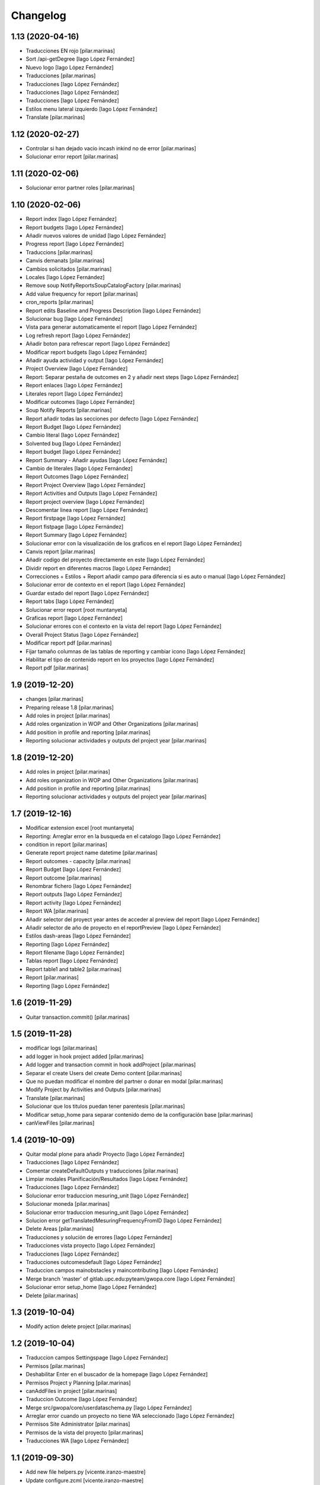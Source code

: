 Changelog
=========


1.13 (2020-04-16)
-----------------

* Traducciones EN rojo [pilar.marinas]
* Sort /api-getDegree [Iago López Fernández]
* Nuevo logo [Iago López Fernández]
* Traducciones [pilar.marinas]
* Traducciones [Iago López Fernández]
* Traducciones [Iago López Fernández]
* Traducciones [Iago López Fernández]
* Estilos menu lateral izquierdo [Iago López Fernández]
* Translate [pilar.marinas]

1.12 (2020-02-27)
-----------------

* Controlar si han dejado vacio incash inkind no de error [pilar.marinas]
* Solucionar error report [pilar.marinas]

1.11 (2020-02-06)
-----------------

* Solucionar error partner roles [pilar.marinas]

1.10 (2020-02-06)
-----------------

* Report index [Iago López Fernández]
* Report budgets [Iago López Fernández]
* Añadir nuevos valores de unidad [Iago López Fernández]
* Progress report [Iago López Fernández]
* Traduccions [pilar.marinas]
* Canvis demanats [pilar.marinas]
* Cambios solicitados [pilar.marinas]
* Locales [Iago López Fernández]
* Remove soup NotifyReportsSoupCatalogFactory [pilar.marinas]
* Add value frequency for report [pilar.marinas]
* cron_reports [pilar.marinas]
* Report edits Baseline and Progress Description [Iago López Fernández]
* Solucionar bug [Iago López Fernández]
* Vista para generar automaticamente el report [Iago López Fernández]
* Log refresh report [Iago López Fernández]
* Añadir boton para refrescar report [Iago López Fernández]
* Modificar report budgets [Iago López Fernández]
* Añadir ayuda actividad y output [Iago López Fernández]
* Project Overview [Iago López Fernández]
* Report: Separar pestaña de outcomes en 2 y añadir next steps [Iago López Fernández]
* Report enlaces [Iago López Fernández]
* Literales report [Iago López Fernández]
* Modificar outcomes [Iago López Fernández]
* Soup Notify Reports [pilar.marinas]
* Report añadir todas las secciones por defecto [Iago López Fernández]
* Report Budget [Iago López Fernández]
* Cambio literal [Iago López Fernández]
* Solvented bug [Iago López Fernández]
* Report budget [Iago López Fernández]
* Report Summary - Añadir ayudas [Iago López Fernández]
* Cambio de literales [Iago López Fernández]
* Report Outcomes [Iago López Fernández]
* Report Project Overview [Iago López Fernández]
* Report Activities and Outputs [Iago López Fernández]
* Report project overview [Iago López Fernández]
* Descomentar linea report [Iago López Fernández]
* Report firstpage [Iago López Fernández]
* Report fistpage [Iago López Fernández]
* Report Summary [Iago López Fernández]
* Solucionar error con la visualización de los graficos en el report [Iago López Fernández]
* Canvis report [pilar.marinas]
* Añadir codigo del proyecto directamente en este [Iago López Fernández]
* Dividir report en diferentes macros [Iago López Fernández]
* Correcciones + Estilos + Report añadir campo para diferencia si es auto o manual [Iago López Fernández]
* Solucionar error de contexto en el report [Iago López Fernández]
* Guardar estado del report [Iago López Fernández]
* Report tabs [Iago López Fernández]
* Solucionar error report [root muntanyeta]
* Graficas report [Iago López Fernández]
* Solucionar errores con el contexto en la vista del report [Iago López Fernández]
* Overall Project Status [Iago López Fernández]
* Modificar report pdf [pilar.marinas]
* Fijar tamaño columnas de las tablas de reporting y cambiar icono [Iago López Fernández]
* Habilitar el tipo de contenido report en los proyectos [Iago López Fernández]
* Report pdf [pilar.marinas]

1.9 (2019-12-20)
----------------

* changes [pilar.marinas]
* Preparing release 1.8 [pilar.marinas]
* Add roles in project [pilar.marinas]
* Add roles organization in WOP and Other Organizations [pilar.marinas]
* Add position in profile and reporting [pilar.marinas]
* Reporting solucionar actividades y outputs del project year [pilar.marinas]

1.8 (2019-12-20)
----------------

* Add roles in project [pilar.marinas]
* Add roles organization in WOP and Other Organizations [pilar.marinas]
* Add position in profile and reporting [pilar.marinas]
* Reporting solucionar actividades y outputs del project year [pilar.marinas]

1.7 (2019-12-16)
----------------

* Modificar extension excel [root muntanyeta]
* Reporting: Arreglar error en la busqueda en el catalogo [Iago López Fernández]
* condition in report [pilar.marinas]
* Generate report project name datetime [pilar.marinas]
* Report outcomes - capacity [pilar.marinas]
* Report Budget [Iago López Fernández]
* Report outcome [pilar.marinas]
* Renombrar fichero [Iago López Fernández]
* Report outputs [Iago López Fernández]
* Report activity [Iago López Fernández]
* Report WA [pilar.marinas]
* Añadir selector del proyect year antes de acceder al preview del report [Iago López Fernández]
* Añadir selector de año de proyecto en el reportPreview [Iago López Fernández]
* Estilos dash-areas [Iago López Fernández]
* Reporting [Iago López Fernández]
* Report filename [Iago López Fernández]
* Tablas report [Iago López Fernández]
* Report table1 and table2 [pilar.marinas]
* Report [pilar.marinas]
* Reporting [Iago López Fernández]

1.6 (2019-11-29)
----------------

* Quitar transaction.commit() [pilar.marinas]

1.5 (2019-11-28)
----------------

* modificar logs [pilar.marinas]
* add logger in hook project added [pilar.marinas]
* Add logger and transaction commit in hook addProject [pilar.marinas]
* Separar el create Users del create Demo content [pilar.marinas]
* Que no puedan modificar el nombre del partner o donar en modal [pilar.marinas]
* Modify Project by Activities and Outputs [pilar.marinas]
* Translate [pilar.marinas]
* Solucionar que los titulos puedan tener parentesis [pilar.marinas]
* Modificar setup_home para separar contenido demo de la configuración base [pilar.marinas]
* canViewFiles [pilar.marinas]

1.4 (2019-10-09)
----------------

* Quitar modal plone para añadir Proyecto [Iago López Fernández]
* Traducciones [Iago López Fernández]
* Comentar createDefaultOutputs y traducciones [pilar.marinas]
* Limpiar modales Planificación/Resultados [Iago López Fernández]
* Traducciones [Iago López Fernández]
* Solucionar error traduccion mesuring_unit [Iago López Fernández]
* Solucionar moneda [pilar.marinas]
* Solucionar error traduccion mesuring_unit [Iago López Fernández]
* Solucion error getTranslatedMesuringFrequencyFromID [Iago López Fernández]
* Delete Areas [pilar.marinas]
* Traducciones y solución de errores [Iago López Fernández]
* Traducciones vista proyecto [Iago López Fernández]
* Traducciones [Iago López Fernández]
* Traducciones outcomesdefault [Iago López Fernández]
* Traduccion campos mainobstacles y maincontributing [Iago López Fernández]
* Merge branch 'master' of gitlab.upc.edu:pyteam/gwopa.core [Iago López Fernández]
* Solucionar error setup_home [Iago López Fernández]
* Delete [pilar.marinas]

1.3 (2019-10-04)
----------------

* Modify action delete project [pilar.marinas]

1.2 (2019-10-04)
----------------

* Traduccion campos Settingspage [Iago López Fernández]
* Permisos [pilar.marinas]
* Deshabilitar Enter en el buscador de la homepage [Iago López Fernández]
* Permisos Project y Planning [pilar.marinas]
* canAddFiles in project [pilar.marinas]
* Traduccion Outcome [Iago López Fernández]
* Merge src/gwopa/core/userdataschema.py [Iago López Fernández]
* Arreglar error cuando un proyecto no tiene WA seleccionado [Iago López Fernández]
* Permisos Site Administrator [pilar.marinas]
* Permisos de la vista del proyecto [pilar.marinas]
* Traducciones WA [Iago López Fernández]

1.1 (2019-09-30)
----------------

* Add new file helpers.py [vicente.iranzo-maestre]
* Update configure.zcml [vicente.iranzo-maestre]
* Vista improvement_area: ver solo usuarios con el area correspondiente marcado en su perfil [Iago López Fernández]
* Nou camp del perfil (Type of organization) [Iago López Fernández]
* Nous camps del perfil (My common WA - Donor - Others) [Iago López Fernández]
* Traducciones [alberto.duran]
* Canvis estils dashboard [alberto.duran]
* Merge remote-tracking branch 'origin/dashboards' [alberto.duran]
* Print Dashboard with JS, not Python [alberto.duran]
* Create Donors idem WOP Partners and solved modify, delete WOP Partners in project [Pilar Marinas]

1.0 (2019-09-10)
----------------

- Initial release.
  []
